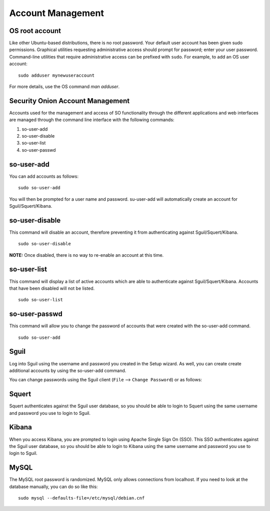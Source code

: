 Account Management
==================

OS root account
---------------

Like other Ubuntu-based distributions, there is no root password. Your default user account has been given sudo permissions. Graphical utilities requesting administrative access should prompt for password; enter your user password. Command-line utilities that require administrative access can be prefixed with ``sudo``. For example, to add an OS user account:

::

    sudo adduser mynewuseraccount

For more details, use the OS command `man adduser`.


Security Onion Account Management
---------------------------------

Accounts used for the management and access of SO functionality through the different applications and web interfaces are managed through the command line interface with the following commands:

1. so-user-add
2. so-user-disable
3. so-user-list
4. so-user-passwd


so-user-add
-----------

You can add accounts as follows:

::

    sudo so-user-add

You will then be prompted for a user name and password.  su-user-add will automatically create an account for Sguil/Squert/Kibana.

so-user-disable
---------------

This command will disable an account, therefore preventing it from authenticating against Sguil/Squert/Kibana.

::

    sudo so-user-disable


**NOTE:**  Once disabled, there is no way to re-enable an account at this time.

so-user-list
------------

This command will display a list of active accounts which are able to authenticate against Sguil/Squert/Kibana.  Accounts that have been disabled will not be listed.

::

    sudo so-user-list


so-user-passwd
--------------

This command will allow you to change the password of accounts that were created with the so-user-add command.

::

    sudo so-user-add



Sguil
-----

Log into Sguil using the username and password you created in the Setup wizard.  As well, you can create create additional accounts by using the so-user-add command.

You can change passwords using the Sguil client (``File`` --> ``Change Password``) or as follows:

Squert
------

Squert authenticates against the Sguil user database, so you should be able to login to Squert using the same username and password you use to login to Sguil.

Kibana
------

When you access Kibana, you are prompted to login using Apache Single Sign On (SSO). This SSO authenticates against the Sguil user database, so you should be able to login to Kibana using the same username and password you use to login to Sguil.

MySQL
-----

The MySQL root password is randomized. MySQL only allows connections from localhost. If you need to look at the database manually, you can do so like this:

::

    sudo mysql --defaults-file=/etc/mysql/debian.cnf

